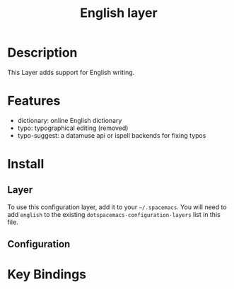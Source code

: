 #+TITLE: English layer

* Table of Contents                                         :TOC_4_gh:noexport:
- [[#description][Description]]
- [[#features][Features]]
- [[#install][Install]]
  - [[#layer][Layer]]
  - [[#configuration][Configuration]]
- [[#key-bindings][Key Bindings]]

* Description
This Layer adds support for English writing.

* Features

- dictionary: online English dictionary
- typo: typographical editing (removed)
- typo-suggest: a datamuse api or ispell backends for fixing typos

* Install
** Layer
To use this configuration layer, add it to your =~/.spacemacs=. You will need to
add =english= to the existing =dotspacemacs-configuration-layers= list in this
file.

** Configuration

* Key Bindings
